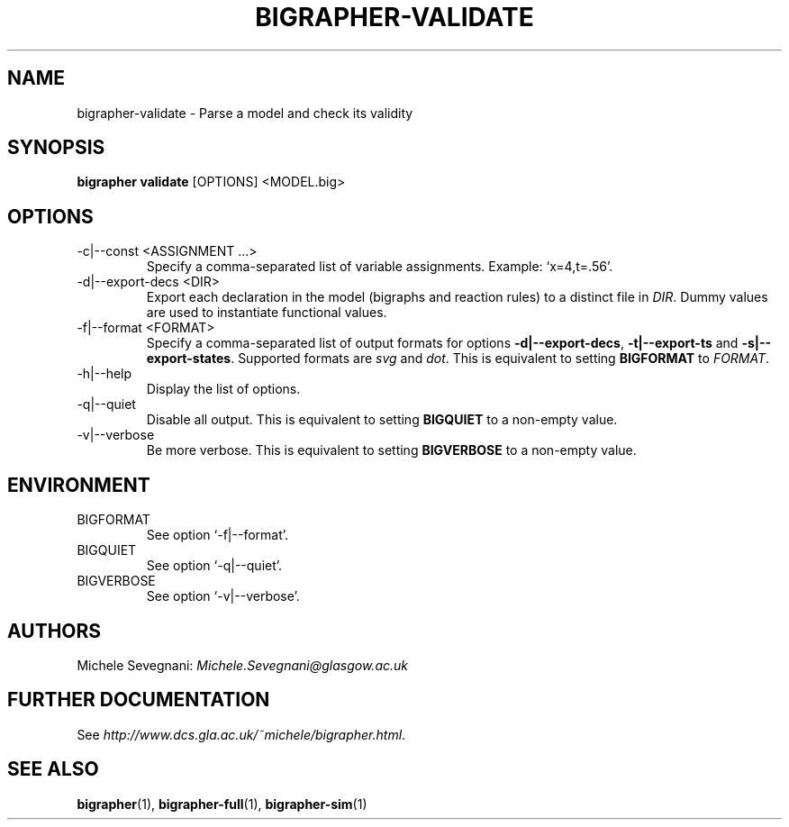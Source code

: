 .TH "BIGRAPHER\-VALIDATE" 1 "" "BigraphER 1.0.0" "BigraphER Manual"

.SH NAME
bigrapher\-validate - Parse a model and check its validity

.SH SYNOPSIS
.P
.B bigrapher validate
[OPTIONS] <MODEL.big>

.SH OPTIONS
.PP
.IP "\-c|\-\-const <ASSIGNMENT ...>"
Specify a comma\-separated list of variable assignments. Example: `x=4,t=.56'.
.IP "\-d|\-\-export\-decs <DIR>"
Export each declaration in the model (bigraphs and reaction rules) to a distinct file in
.IR DIR .
Dummy values are used to instantiate functional values.
.IP "\-f|\-\-format <FORMAT>"
Specify a comma\-separated list of output formats for options
.BR \-d|\-\-export\-decs ,
.BR \-t|\-\-export\-ts
and
.BR \-s|\-\-export\-states .
Supported formats are
.I svg
and
.IR dot .
This is equivalent to setting
.B BIGFORMAT
to
.IR FORMAT .
.IP "\-h|\-\-help"
Display the list of options.
.IP "\-q|\-\-quiet"
Disable all output. This is equivalent to setting
.B BIGQUIET
to a non\-empty value.
.IP "\-v|\-\-verbose"
Be more verbose. This is equivalent to setting
.B BIGVERBOSE
to a non\-empty value.

.SH ENVIRONMENT
.PP
.IP BIGFORMAT
See option `\-f|\-\-format'.
.IP BIGQUIET
See option `\-q|\-\-quiet'.
.IP BIGVERBOSE
See option `\-v|\-\-verbose'.

.SH AUTHORS
.PP
Michele Sevegnani: \fIMichele\.Sevegnani@glasgow\.ac\.uk\fR

.SH FURTHER DOCUMENTATION
.PP
See \fIhttp://www\.dcs\.gla\.ac\.uk/~michele/bigrapher\.html\fR.

.SH SEE ALSO
.PP
.BR bigrapher (1), 
.BR bigrapher\-full (1),
.BR bigrapher\-sim (1)
